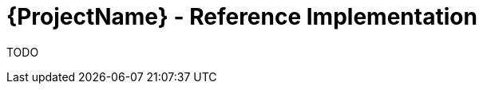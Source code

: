 [id="{ProjectNameID}-reference-impl", reftext="{ProjectName} Reference Implementation"]

= {ProjectName}  - Reference Implementation

TODO
